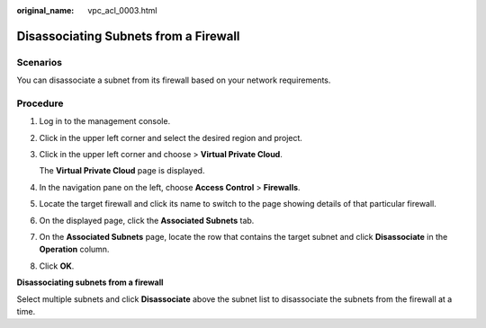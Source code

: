 :original_name: vpc_acl_0003.html

.. _vpc_acl_0003:

Disassociating Subnets from a Firewall
======================================

Scenarios
---------

You can disassociate a subnet from its firewall based on your network requirements.

Procedure
---------

#. Log in to the management console.

2. Click |image1| in the upper left corner and select the desired region and project.

3. Click |image2| in the upper left corner and choose > **Virtual Private Cloud**.

   The **Virtual Private Cloud** page is displayed.

4. In the navigation pane on the left, choose **Access Control** > **Firewalls**.

5. Locate the target firewall and click its name to switch to the page showing details of that particular firewall.

6. On the displayed page, click the **Associated Subnets** tab.

7. On the **Associated Subnets** page, locate the row that contains the target subnet and click **Disassociate** in the **Operation** column.

8. Click **OK**.

**Disassociating subnets from a firewall**

Select multiple subnets and click **Disassociate** above the subnet list to disassociate the subnets from the firewall at a time.

.. |image1| image:: /_static/images/en-us_image_0000001818982734.png
.. |image2| image:: /_static/images/en-us_image_0000001818822962.png
